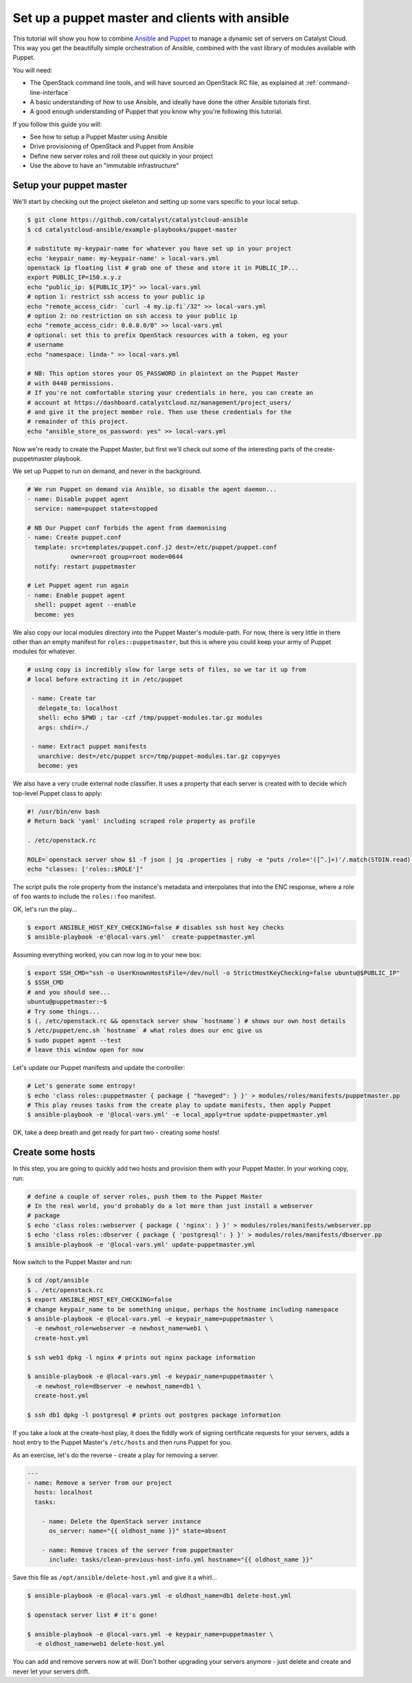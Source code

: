 ###############################################
Set up a puppet master and clients with ansible
###############################################

This tutorial will show you how to combine `Ansible`_ and `Puppet`_ to manage a
dynamic set of servers on Catalyst Cloud. This way you get the beautifully
simple orchestration of Ansible, combined with the vast library of modules
available with Puppet.

.. _Ansible: https://www.ansible.com/
.. _Puppet: https://www.puppet.com/

You will need:

-  The OpenStack command line tools, and will have sourced an OpenStack RC
   file, as explained at :ref:`command-line-interface`
-  A basic understanding of how to use Ansible, and ideally have done the other
   Ansible tutorials first.
-  A good enough understanding of Puppet that you know why you're following
   this tutorial.

If you follow this guide you will:

-  See how to setup a Puppet Master using Ansible
-  Drive provisioning of OpenStack and Puppet from Ansible
-  Define new server roles and roll these out quickly in your project
-  Use the above to have an "immutable infrastructure"

************************
Setup your puppet master
************************

We'll start by checking out the project skeleton and setting up some vars
specific to your local setup.

.. code-block:: bash

    $ git clone https://github.com/catalyst/catalystcloud-ansible
    $ cd catalystcloud-ansible/example-playbooks/puppet-master

    # substitute my-keypair-name for whatever you have set up in your project
    echo 'keypair_name: my-keypair-name' > local-vars.yml
    openstack ip floating list # grab one of these and store it in PUBLIC_IP...
    export PUBLIC_IP=150.x.y.z
    echo "public_ip: ${PUBLIC_IP}" >> local-vars.yml
    # option 1: restrict ssh access to your public ip
    echo "remote_access_cidr: `curl -4 my.ip.fi`/32" >> local-vars.yml
    # option 2: no restriction on ssh access to your public ip
    echo "remote_access_cidr: 0.0.0.0/0" >> local-vars.yml
    # optional: set this to prefix OpenStack resources with a token, eg your
    # username
    echo "namespace: linda-" >> local-vars.yml

    # NB: This option stores your OS_PASSWORD in plaintext on the Puppet Master
    # with 0440 permissions.
    # If you're not comfortable storing your credentials in here, you can create an
    # account at https://dashboard.catalystcloud.nz/management/project_users/
    # and give it the project member role. Then use these credentials for the
    # remainder of this project.
    echo "ansible_store_os_password: yes" >> local-vars.yml

Now we're ready to create the Puppet Master, but first we'll check out some of
the interesting parts of the create-puppetmaster playbook.

We set up Puppet to run on demand, and never in the background.

.. code-block:: yaml

      # We run Puppet on demand via Ansible, so disable the agent daemon...
      - name: Disable puppet agent
        service: name=puppet state=stopped

      # NB Our Puppet conf forbids the agent from daemonising
      - name: Create puppet.conf
        template: src=templates/puppet.conf.j2 dest=/etc/puppet/puppet.conf
                  owner=root group=root mode=0644
        notify: restart puppetmaster

      # Let Puppet agent run again
      - name: Enable puppet agent
        shell: puppet agent --enable
        become: yes

We also copy our local modules directory into the Puppet Master's module-path.
For now, there is very little in there other than an empty manifest for
``roles::puppetmaster``, but this is where you could keep your army of Puppet
modules for whatever.

.. code-block:: yaml

    # using copy is incredibly slow for large sets of files, so we tar it up from
    # local before extracting it in /etc/puppet

     - name: Create tar
       delegate_to: localhost
       shell: echo $PWD ; tar -czf /tmp/puppet-modules.tar.gz modules
       args: chdir=./

     - name: Extract puppet manifests
       unarchive: dest=/etc/puppet src=/tmp/puppet-modules.tar.gz copy=yes
       become: yes

We also have a very crude external node classifier. It uses a property that
each server is created with to decide which top-level Puppet class to apply:

.. code-block:: bash

    #! /usr/bin/env bash
    # Return back 'yaml' including scraped role property as profile

    . /etc/openstack.rc

    ROLE=`openstack server show $1 -f json | jq .properties | ruby -e "puts /role='([^.]+)'/.match(STDIN.read)[1]"`
    echo "classes: ['roles::$ROLE']"

The script pulls the role property from the instance's metadata and
interpolates that into the ENC response, where a role of ``foo`` wants to
include the ``roles::foo`` manifest.

OK, let's run the play...

.. code-block:: bash

    $ export ANSIBLE_HOST_KEY_CHECKING=false # disables ssh host key checks
    $ ansible-playbook -e'@local-vars.yml'  create-puppetmaster.yml

Assuming everything worked, you can now log in to your new box:

.. code-block:: bash

    $ export SSH_CMD="ssh -o UserKnownHostsFile=/dev/null -o StrictHostKeyChecking=false ubuntu@$PUBLIC_IP"
    $ $SSH_CMD
    # and you should see...
    ubuntu@puppetmaster:~$
    # Try some things...
    $ (. /etc/openstack.rc && openstack server show `hostname`) # shows our own host details
    $ /etc/puppet/enc.sh `hostname` # what roles does our enc give us
    $ sudo puppet agent --test
    # leave this window open for now

Let's update our Puppet manifests and update the controller:

.. code-block:: bash

    # Let's generate some entropy!
    $ echo 'class roles::puppetmaster { package { "haveged": } }' > modules/roles/manifests/puppetmaster.pp
    # This play reuses tasks from the create play to update manifests, then apply Puppet
    $ ansible-playbook -e '@local-vars.yml' -e local_apply=true update-puppetmaster.yml

OK, take a deep breath and get ready for part two - creating some hosts!

*****************
Create some hosts
*****************

In this step, you are going to quickly add two hosts and provision them with
your Puppet Master. In your working copy, run:

.. code-block:: bash


    # define a couple of server roles, push them to the Puppet Master
    # In the real world, you'd probably do a lot more than just install a webserver
    # package
    $ echo 'class roles::webserver { package { 'nginx': } }' > modules/roles/manifests/webserver.pp
    $ echo 'class roles::dbserver { package { 'postgresql': } }' > modules/roles/manifests/dbserver.pp
    $ ansible-playbook -e '@local-vars.yml' update-puppetmaster.yml

Now switch to the Puppet Master and run:

.. code-block:: bash

    $ cd /opt/ansible
    $ . /etc/openstack.rc
    $ export ANSIBLE_HOST_KEY_CHECKING=false
    # change keypair_name to be something unique, perhaps the hostname including namespace
    $ ansible-playbook -e @local-vars.yml -e keypair_name=puppetmaster \
      -e newhost_role=webserver -e newhost_name=web1 \
      create-host.yml

    $ ssh web1 dpkg -l nginx # prints out nginx package information

    $ ansible-playbook -e @local-vars.yml -e keypair_name=puppetmaster \
      -e newhost_role=dbserver -e newhost_name=db1 \
      create-host.yml

    $ ssh db1 dpkg -l postgresql # prints out postgres package information

If you take a look at the create-host play, it does the fiddly work of signing
certificate requests for your servers, adds a host entry to the Puppet Master's
``/etc/hosts`` and then runs Puppet for you.

As an exercise, let's do the reverse - create a play for removing a
server.

.. code-block:: yaml

    ---
    - name: Remove a server from our project
      hosts: localhost
      tasks:

        - name: Delete the OpenStack server instance
          os_server: name="{{ oldhost_name }}" state=absent

        - name: Remove traces of the server from puppetmaster
          include: tasks/clean-previous-host-info.yml hostname="{{ oldhost_name }}"

Save this file as ``/opt/ansible/delete-host.yml`` and give it a whirl...

.. code-block:: bash


    $ ansible-playbook -e @local-vars.yml -e oldhost_name=db1 delete-host.yml

    $ openstack server list # it's gone!

    $ ansible-playbook -e @local-vars.yml -e keypair_name=puppetmaster \
      -e oldhost_name=web1 delete-host.yml

You can add and remove servers now at will. Don't bother upgrading your servers
anymore - just delete and create and never let your servers drift.
